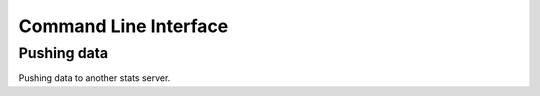 Command Line Interface
======================

Pushing data
------------

Pushing data to another stats server.
